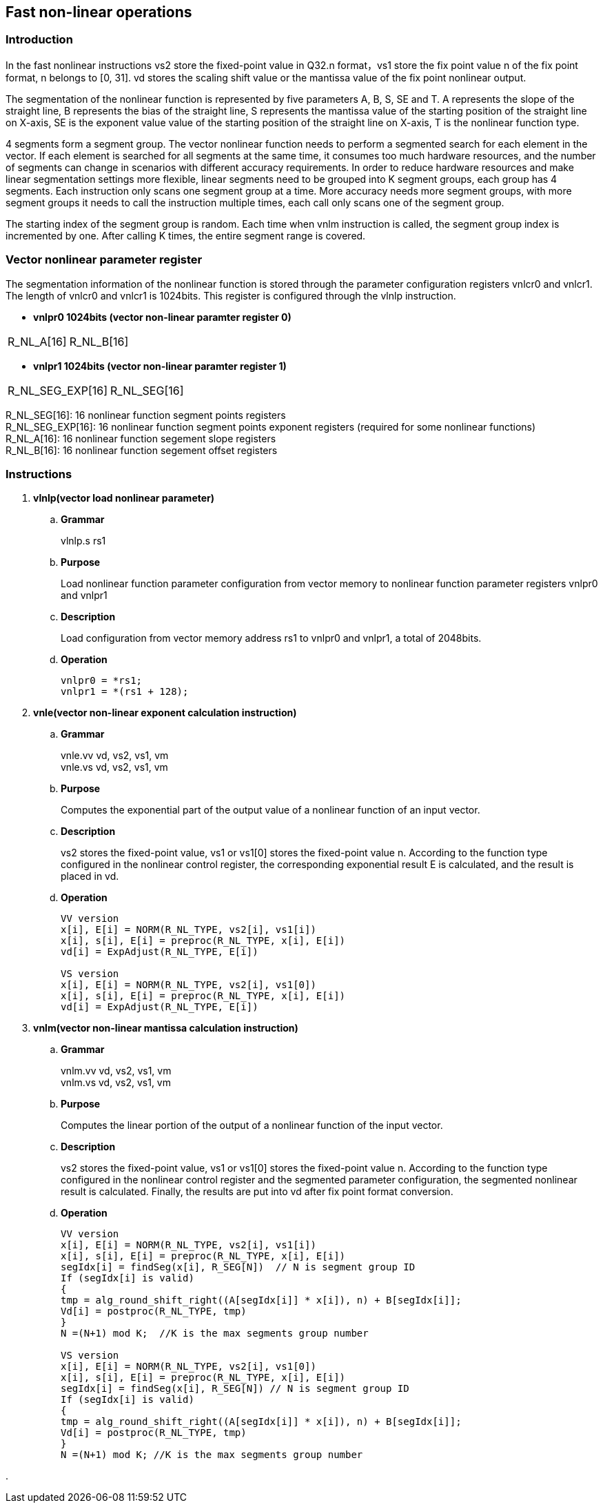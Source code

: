[[chapter10]]
== Fast non-linear operations
=== Introduction
In the fast nonlinear instructions vs2 store the fixed-point value in Q32.n format，vs1 store the fix point value n of the fix point format, n belongs to [0, 31]. vd stores the scaling shift value or the mantissa value of the fix point nonlinear output. +

The segmentation of the nonlinear function is represented by five parameters A, B, S, SE and T. A represents the slope of the straight line, B represents the bias of the straight line, S represents the mantissa value of the starting position of the straight line on X-axis, SE is the exponent value value of the starting position of the straight line on X-axis, T is the nonlinear function type. +

4 segments form a segment group. The vector nonlinear function needs to perform a segmented search for each element in the vector. If each element is searched for all segments at the same time, it consumes too much hardware resources, and the number of segments can change in scenarios with different accuracy requirements.
In order to reduce hardware resources and make linear segmentation settings more flexible, linear segments need to be grouped into K segment groups, each group has 4 segments. Each instruction only scans one segment group at a time. More accuracy needs more segment groups, with more segment groups it needs to call the instruction multiple times, each call only scans one of the segment group. +

The starting index of the segment group is random. Each time when vnlm instruction is called, the segment group index is incremented by one. After calling K times, the entire segment range is covered.

=== Vector nonlinear parameter register
The segmentation information of the nonlinear function is stored through the parameter configuration registers vnlcr0 and vnlcr1. The length of vnlcr0 and vnlcr1 is 1024bits. This register is configured through the vlnlp instruction. +

- *vnlpr0 1024bits (vector non-linear paramter register 0)*
[cols="2*", options="header"]
|========================
| R_NL_A[16] | R_NL_B[16]
|========================

- *vnlpr1 1024bits (vector non-linear paramter register 1)*
[cols="2*", options="header"]
|================================
| R_NL_SEG_EXP[16] | R_NL_SEG[16]
|================================

R_NL_SEG[16]: 16 nonlinear function segment points registers +
R_NL_SEG_EXP[16]: 16 nonlinear function segment points exponent registers (required for some nonlinear functions) +
R_NL_A[16]: 16 nonlinear function segement slope registers +
R_NL_B[16]: 16 nonlinear function segement offset registers +

=== Instructions
. *vlnlp(vector load nonlinear parameter)*
+
.. *Grammar*
+
vlnlp.s rs1 +

.. *Purpose*
+
Load nonlinear function parameter configuration from vector memory to nonlinear function parameter registers vnlpr0 and vnlpr1

.. *Description*
+
Load configuration from vector memory address rs1 to vnlpr0 and vnlpr1, a total of 2048bits.

.. *Operation*
+
----
vnlpr0 = *rs1;
vnlpr1 = *(rs1 + 128);
----

. *vnle(vector non-linear exponent calculation instruction)*
+
.. *Grammar*
+
vnle.vv vd, vs2, vs1, vm +
vnle.vs vd, vs2, vs1, vm +

.. *Purpose*
+
Computes the exponential part of the output value of a nonlinear function of an input vector.

.. *Description*
+
vs2 stores the fixed-point value, vs1 or vs1[0] stores the fixed-point value n. According to the function type configured in the nonlinear control register, the corresponding exponential result E is calculated, and the result is placed in vd.

.. *Operation*
+
----
VV version
x[i], E[i] = NORM(R_NL_TYPE, vs2[i], vs1[i])
x[i], s[i], E[i] = preproc(R_NL_TYPE, x[i], E[i])
vd[i] = ExpAdjust(R_NL_TYPE, E[i])

VS version
x[i], E[i] = NORM(R_NL_TYPE, vs2[i], vs1[0])
x[i], s[i], E[i] = preproc(R_NL_TYPE, x[i], E[i])
vd[i] = ExpAdjust(R_NL_TYPE, E[i])
----

. *vnlm(vector non-linear mantissa calculation instruction)*
+
.. *Grammar*
+
vnlm.vv vd, vs2, vs1, vm +
vnlm.vs vd, vs2, vs1, vm +

.. *Purpose*
+
Computes the linear portion of the output of a nonlinear function of the input vector.

.. *Description*
+
vs2 stores the fixed-point value, vs1 or vs1[0] stores the fixed-point value n. According to the function type configured in the nonlinear control register and the segmented parameter configuration, the segmented nonlinear result is calculated. Finally, the results are put into vd after fix point format conversion.

.. *Operation*
+
----
VV version
x[i], E[i] = NORM(R_NL_TYPE, vs2[i], vs1[i])
x[i], s[i], E[i] = preproc(R_NL_TYPE, x[i], E[i])
segIdx[i] = findSeg(x[i], R_SEG[N])  // N is segment group ID
If (segIdx[i] is valid)
{ 
tmp = alg_round_shift_right((A[segIdx[i]] * x[i]), n) + B[segIdx[i]];
Vd[i] = postproc(R_NL_TYPE, tmp)
}
N =(N+1) mod K;  //K is the max segments group number

VS version
x[i], E[i] = NORM(R_NL_TYPE, vs2[i], vs1[0])
x[i], s[i], E[i] = preproc(R_NL_TYPE, x[i], E[i])
segIdx[i] = findSeg(x[i], R_SEG[N]) // N is segment group ID
If (segIdx[i] is valid)
{ 
tmp = alg_round_shift_right((A[segIdx[i]] * x[i]), n) + B[segIdx[i]];
Vd[i] = postproc(R_NL_TYPE, tmp)
}
N =(N+1) mod K; //K is the max segments group number
----

. 

